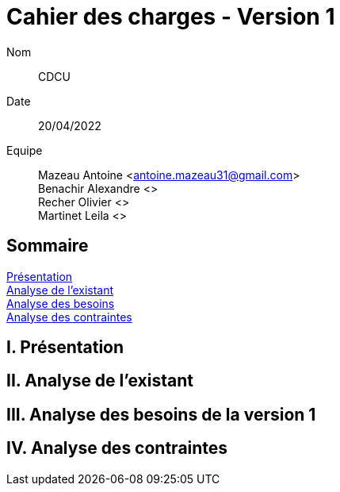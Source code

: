 = Cahier des charges - Version 1

Nom:: CDCU

Date::
20/04/2022

Equipe::
Mazeau Antoine <antoine.mazeau31@gmail.com> +
Benachir Alexandre <> +
Recher Olivier <> +
Martinet Leila <> +

== Sommaire
<<id,Présentation>> +
<<id,Analyse de l'existant>> +
<<id,Analyse des besoins>> +
<<id,Analyse des contraintes>> +

[[id,Présentation]]
== [red]#I. Présentation#


[[id,Analyse de l'existant]]
== [red]#II. Analyse de l'existant#


[[id,Analyse des besoins]]
== [red]#III. Analyse des besoins de la version 1#



[[id,Analyse des contraintes]]
== [red]#IV. Analyse des contraintes#
